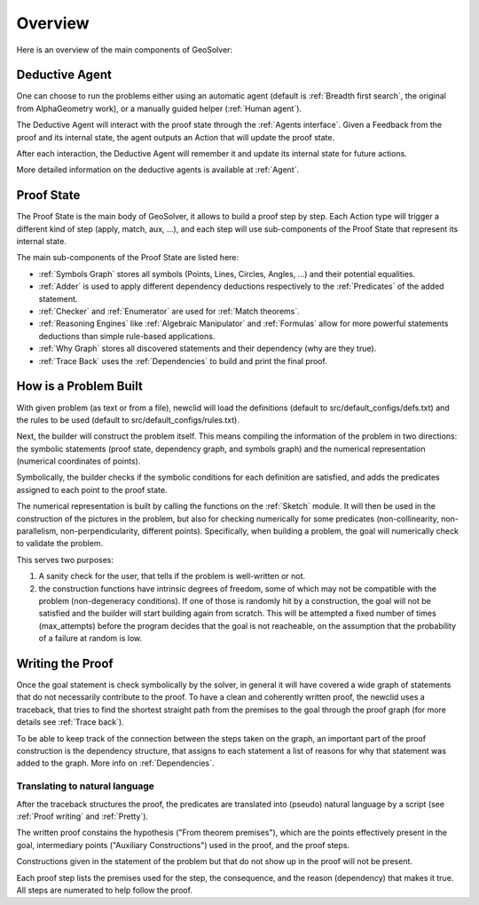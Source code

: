 Overview
========

.. role:: red
.. role:: orange
.. role:: green

Here is an overview of the main components of GeoSolver:

.. raw:: html

   <object data="../_static/Images/overview.svg" type="image/svg+xml"></object>



Deductive Agent
---------------


One can choose to run the problems either using an automatic agent
(default is :ref:`Breadth first search`, the original from AlphaGeometry work),
or a manually guided helper (:ref:`Human agent`).

The :orange:`Deductive Agent` will interact with the proof state through the :ref:`Agents interface`.
Given a :red:`Feedback` from the proof and its internal state, 
the agent outputs an :red:`Action` that will update the proof state.

After each interaction, the  :orange:`Deductive Agent` will remember it 
and update its internal state for future actions.

More detailed information on the deductive agents is available at :ref:`Agent`.


Proof State
-----------

The :green:`Proof State` is the main body of GeoSolver, 
it allows to build a proof step by step.
Each :red:`Action` type will trigger a different kind of step (apply, match, aux, ...),
and each step will use sub-components of the :green:`Proof State` that represent its internal state.

The main sub-components of the :green:`Proof State` are listed here:

- :ref:`Symbols Graph` stores all symbols (Points, Lines, Circles, Angles, ...)
  and their potential equalities.
- :ref:`Adder` is used to apply different dependency deductions 
  respectively to the :ref:`Predicates` of the added statement.
- :ref:`Checker` and :ref:`Enumerator` are used for :ref:`Match theorems`.
- :ref:`Reasoning Engines` like :ref:`Algebraic Manipulator` and :ref:`Formulas`
  allow for more powerful statements deductions than simple rule-based applications.
- :ref:`Why Graph` stores all discovered statements and their dependency (why are they true).
- :ref:`Trace Back` uses the :ref:`Dependencies` to build and print the final proof.



How is a Problem Built
----------------------

With given problem (as text or from a file), 
newclid will load the definitions (default to src/default_configs/defs.txt)
and the rules to be used (default to src/default_configs/rules.txt). 

Next, the builder will construct the problem itself.
This means compiling the information of the problem in two directions: 
the symbolic statements (proof state, dependency graph, and symbols graph)
and the numerical representation (numerical coordinates of points).

Symbolically, the builder checks if the symbolic conditions for each definition are satisfied, 
and adds the predicates assigned to each point to the proof state.

The numerical representation is built by calling the functions on the :ref:`Sketch` module.
It will then be used in the construction of the pictures in the problem, 
but also for checking numerically for some predicates 
(non-collinearity, non-parallelism, non-perpendicularity, different points).
Specifically, when building a problem, the goal will numerically check to validate the problem.

This serves two purposes:

1. A sanity check for the user, that tells if the problem is well-written or not.
2. the construction functions have intrinsic degrees of freedom, some of which may not be compatible with the problem (non-degeneracy conditions).
   If one of those is randomly hit by a construction, the goal will not be satisfied and the builder will start building again from scratch.
   This will be attempted a fixed number of times (max_attempts) before the program decides that the goal is not reacheable, 
   on the assumption that the probability of a failure at random is low.



Writing the Proof
------------------

Once the goal statement is check symbolically by the solver, 
in general it will have covered a wide graph of statements that do not necessarily contribute to the proof.
To have a clean and coherently written proof, the newclid uses a traceback, 
that tries to find the shortest straight path from the premises to the goal through the proof graph
(for more details see :ref:`Trace back`).

To be able to keep track of the connection between the steps taken on the graph, 
an important part of the proof construction is the dependency structure, 
that assigns to each statement a list of reasons for why that statement was added to the graph.
More info on :ref:`Dependencies`.


Translating to natural language
^^^^^^^^^^^^^^^^^^^^^^^^^^^^^^^

After the traceback structures the proof, 
the predicates are translated into (pseudo) natural language by a script
(see :ref:`Proof writing` and :ref:`Pretty`). 

The written proof constains the hypothesis ("From theorem premises"), 
which are the points effectively present in the goal, 
intermediary points ("Auxiliary Constructions") used in the proof, 
and the proof steps.

Constructions given in the statement of the problem but that do not show up in the proof will not be present.

Each proof step lists the premises used for the step, the consequence,
and the reason (dependency) that makes it true.
All steps are numerated to help follow the proof.
